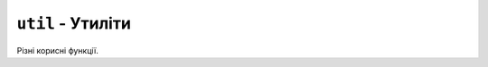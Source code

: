 ``util`` - Утиліти
------------------

Різні корисні функції.

.. contents::
    :local:
    :depth: 1

.. lua:autoclass:: util
